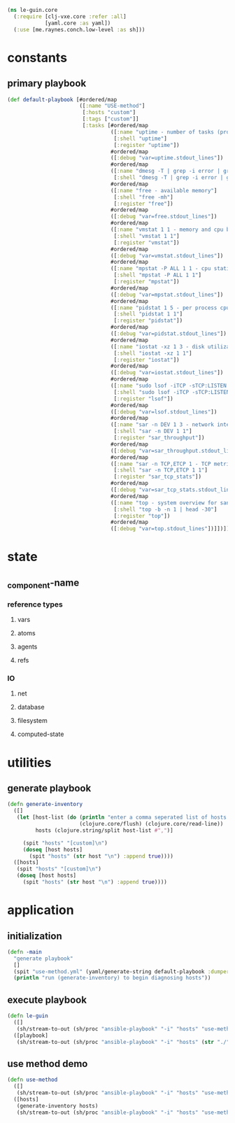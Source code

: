 #+BEGIN_SRC clojure :tangle core.clj
(ns le-guin.core
  (:require [clj-vxe.core :refer :all]
            [yaml.core :as yaml])
  (:use [me.raynes.conch.low-level :as sh]))

#+END_SRC
* constants
** primary playbook
   #+BEGIN_SRC clojure :tangle core.clj
     (def default-playbook [#ordered/map
                            ([:name "USE-method"]
                             [:hosts "custom"]
                             [:tags ["custom"]]
                             [:tasks [#ordered/map
                                      ([:name "uptime - number of tasks (processes) wanting to run"]
                                       [:shell "uptime"]
                                       [:register "uptime"])
                                      #ordered/map
                                      ([:debug "var=uptime.stdout_lines"])
                                      #ordered/map
                                      ([:name "dmesg -T | grep -i error | grep -v usb - OS logging"]
                                       [:shell "dmesg -T | grep -i error | grep -v usb"] [:register "dmesg"])
                                      #ordered/map
                                      ([:name "free - available memory"]
                                       [:shell "free -mh"]
                                       [:register "free"])
                                      #ordered/map
                                      ([:debug "var=free.stdout_lines"])
                                      #ordered/map
                                      ([:name "vmstat 1 1 - memory and cpu behavior statistics"]
                                       [:shell "vmstat 1 1"]
                                       [:register "vmstat"])
                                      #ordered/map
                                      ([:debug "var=vmstat.stdout_lines"])
                                      #ordered/map
                                      ([:name "mpstat -P ALL 1 1 - cpu statistics per core"]
                                       [:shell "mpstat -P ALL 1 1"]
                                       [:register "mpstat"])
                                      #ordered/map
                                      ([:debug "var=mpstat.stdout_lines"])
                                      #ordered/map
                                      ([:name "pidstat 1 5 - per process cpu utilization"]
                                       [:shell "pidstat 1 1"]
                                       [:register "pidstat"])
                                      #ordered/map
                                      ([:debug "var=pidstat.stdout_lines"])
                                      #ordered/map
                                      ([:name "iostat -xz 1 3 - disk utilization and queuing"]
                                       [:shell "iostat -xz 1 1"]
                                       [:register "iostat"])
                                      #ordered/map
                                      ([:debug "var=iostat.stdout_lines"])
                                      #ordered/map
                                      ([:name "sudo lsof -iTCP -sTCP:LISTEN - list of processes doing network IO"]
                                       [:shell "sudo lsof -iTCP -sTCP:LISTEN"]
                                       [:register "lsof"])
                                      #ordered/map
                                      ([:debug "var=lsof.stdout_lines"])
                                      #ordered/map
                                      ([:name "sar -n DEV 1 3 - network interface throughput"]
                                       [:shell "sar -n DEV 1 1"]
                                       [:register "sar_throughput"])
                                      #ordered/map
                                      ([:debug "var=sar_throughput.stdout_lines"])
                                      #ordered/map
                                      ([:name "sar -n TCP,ETCP 1 - TCP metrics"]
                                       [:shell "sar -n TCP,ETCP 1 1"]
                                       [:register "sar_tcp_stats"])
                                      #ordered/map
                                      ([:debug "var=sar_tcp_stats.stdout_lines"])
                                      #ordered/map
                                      ([:name "top - system overview for sanity checking"]
                                       [:shell "top -b -n 1 | head -30"]
                                       [:register "top"])
                                      #ordered/map
                                      ([:debug "var=top.stdout_lines"])]])])
   #+END_SRC
* state
** _component-name
*** reference types
**** vars
**** atoms
**** agents
**** refs 
*** IO 
**** net
**** database
**** filesystem
**** computed-state
* utilities
** generate playbook
   #+BEGIN_SRC clojure :tangle core.clj
     (defn generate-inventory
       ([]
        (let [host-list (do (println "enter a comma seperated list of hosts: ")
                            (clojure.core/flush) (clojure.core/read-line))
              hosts (clojure.string/split host-list #",")]

          (spit "hosts" "[custom]\n")
          (doseq [host hosts]
            (spit "hosts" (str host "\n") :append true))))
       ([hosts]
        (spit "hosts" "[custom]\n")
        (doseq [host hosts]
          (spit "hosts" (str host "\n") :append true))))
   #+END_SRC
* application
** initialization
    #+BEGIN_SRC clojure :tangle core.clj
 (defn -main
   "generate playbook"
   []
   (spit "use-method.yml" (yaml/generate-string default-playbook :dumper-options {:flow-style :block}))
   (println "run (generate-inventory) to begin diagnosing hosts"))
    #+END_SRC
** execute playbook
   #+BEGIN_SRC clojure :tangle core.clj
     (defn le-guin
       ([]
        (sh/stream-to-out (sh/proc "ansible-playbook" "-i" "hosts" "use-method.yml") :out))
       ([playbook]
        (sh/stream-to-out (sh/proc "ansible-playbook" "-i" "hosts" (str "./" playbook)) :out)))
   #+END_SRC
** use method demo
     #+BEGIN_SRC clojure :tangle core.clj
       (defn use-method
         ([]
          (sh/stream-to-out (sh/proc "ansible-playbook" "-i" "hosts" "use-method.yml") :out))
         ([hosts]
          (generate-inventory hosts)
          (sh/stream-to-out (sh/proc "ansible-playbook" "-i" "hosts" "use-method.yml") :out)))
     #+END_SRC

